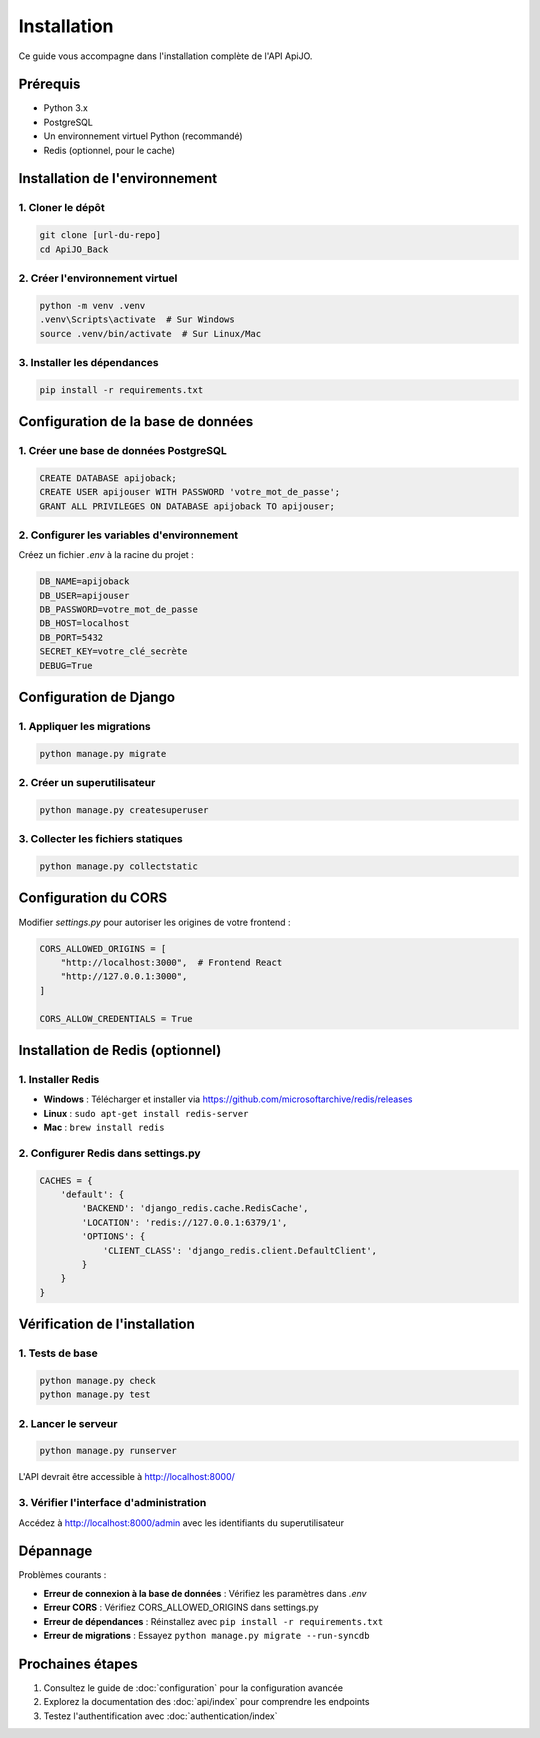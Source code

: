 Installation
============

Ce guide vous accompagne dans l'installation complète de l'API ApiJO.

Prérequis
---------

- Python 3.x
- PostgreSQL
- Un environnement virtuel Python (recommandé)
- Redis (optionnel, pour le cache)

Installation de l'environnement
-----------------------------

1. Cloner le dépôt
^^^^^^^^^^^^^^^^^^

.. code-block:: cmd

   git clone [url-du-repo]
   cd ApiJO_Back

2. Créer l'environnement virtuel
^^^^^^^^^^^^^^^^^^^^^^^^^^^^^^^

.. code-block:: cmd

   python -m venv .venv
   .venv\Scripts\activate  # Sur Windows
   source .venv/bin/activate  # Sur Linux/Mac

3. Installer les dépendances
^^^^^^^^^^^^^^^^^^^^^^^^^^

.. code-block:: cmd

   pip install -r requirements.txt

Configuration de la base de données
--------------------------------

1. Créer une base de données PostgreSQL
^^^^^^^^^^^^^^^^^^^^^^^^^^^^^^^^^^^^

.. code-block:: sql

   CREATE DATABASE apijoback;
   CREATE USER apijouser WITH PASSWORD 'votre_mot_de_passe';
   GRANT ALL PRIVILEGES ON DATABASE apijoback TO apijouser;

2. Configurer les variables d'environnement
^^^^^^^^^^^^^^^^^^^^^^^^^^^^^^^^^^^^^^^^

Créez un fichier `.env` à la racine du projet :

.. code-block:: bash

   DB_NAME=apijoback
   DB_USER=apijouser
   DB_PASSWORD=votre_mot_de_passe
   DB_HOST=localhost
   DB_PORT=5432
   SECRET_KEY=votre_clé_secrète
   DEBUG=True

Configuration de Django
--------------------

1. Appliquer les migrations
^^^^^^^^^^^^^^^^^^^^^^^^

.. code-block:: cmd

   python manage.py migrate

2. Créer un superutilisateur
^^^^^^^^^^^^^^^^^^^^^^^^^

.. code-block:: cmd

   python manage.py createsuperuser

3. Collecter les fichiers statiques
^^^^^^^^^^^^^^^^^^^^^^^^^^^^^^

.. code-block:: cmd

   python manage.py collectstatic

Configuration du CORS
------------------

Modifier `settings.py` pour autoriser les origines de votre frontend :

.. code-block:: python

   CORS_ALLOWED_ORIGINS = [
       "http://localhost:3000",  # Frontend React
       "http://127.0.0.1:3000",
   ]

   CORS_ALLOW_CREDENTIALS = True

Installation de Redis (optionnel)
------------------------------

1. Installer Redis
^^^^^^^^^^^^^^^

- **Windows** : Télécharger et installer via https://github.com/microsoftarchive/redis/releases
- **Linux** : ``sudo apt-get install redis-server``
- **Mac** : ``brew install redis``

2. Configurer Redis dans settings.py
^^^^^^^^^^^^^^^^^^^^^^^^^^^^^^^^

.. code-block:: python

   CACHES = {
       'default': {
           'BACKEND': 'django_redis.cache.RedisCache',
           'LOCATION': 'redis://127.0.0.1:6379/1',
           'OPTIONS': {
               'CLIENT_CLASS': 'django_redis.client.DefaultClient',
           }
       }
   }

Vérification de l'installation
---------------------------

1. Tests de base
^^^^^^^^^^^^^

.. code-block:: cmd

   python manage.py check
   python manage.py test

2. Lancer le serveur
^^^^^^^^^^^^^^^^^

.. code-block:: cmd

   python manage.py runserver

L'API devrait être accessible à http://localhost:8000/

3. Vérifier l'interface d'administration
^^^^^^^^^^^^^^^^^^^^^^^^^^^^^^^^^^^^

Accédez à http://localhost:8000/admin avec les identifiants du superutilisateur

Dépannage
--------

Problèmes courants :

- **Erreur de connexion à la base de données** : Vérifiez les paramètres dans `.env`
- **Erreur CORS** : Vérifiez CORS_ALLOWED_ORIGINS dans settings.py
- **Erreur de dépendances** : Réinstallez avec ``pip install -r requirements.txt``
- **Erreur de migrations** : Essayez ``python manage.py migrate --run-syncdb``

Prochaines étapes
---------------

1. Consultez le guide de :doc:`configuration` pour la configuration avancée
2. Explorez la documentation des :doc:`api/index` pour comprendre les endpoints
3. Testez l'authentification avec :doc:`authentication/index`
